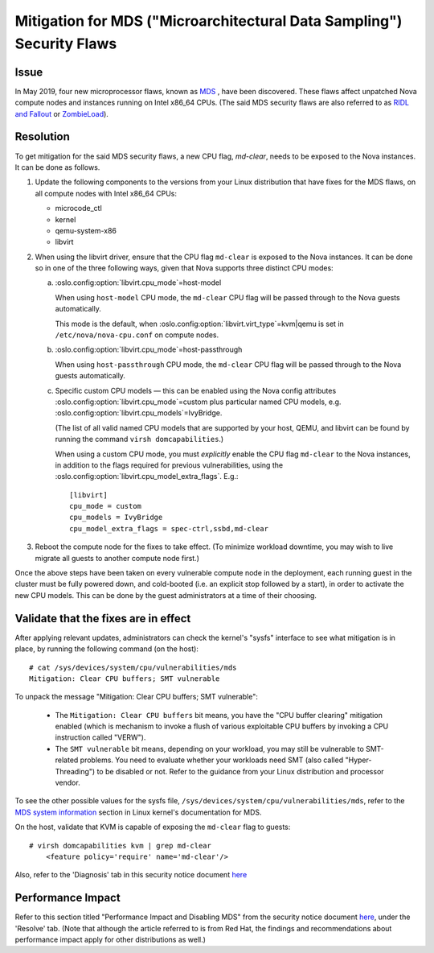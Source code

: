 ======================================================================
Mitigation for MDS ("Microarchitectural Data Sampling") Security Flaws
======================================================================

Issue
~~~~~

In May 2019, four new microprocessor flaws, known as `MDS
<https://access.redhat.com/security/vulnerabilities/mds>`_ , have been
discovered.  These flaws affect unpatched Nova compute nodes and
instances running on Intel x86_64 CPUs.  (The said MDS security flaws
are also referred to as `RIDL and Fallout <https://mdsattacks.com/>`_ or
`ZombieLoad <https://zombieloadattack.com>`_).


Resolution
~~~~~~~~~~

To get mitigation for the said MDS security flaws, a new CPU flag,
`md-clear`, needs to be exposed to the Nova instances.  It can be done
as follows.

(1) Update the following components to the versions from your Linux
    distribution that have fixes for the MDS flaws, on all compute nodes
    with Intel x86_64 CPUs:

    - microcode_ctl
    - kernel
    - qemu-system-x86
    - libvirt

(2) When using the libvirt driver, ensure that the CPU flag ``md-clear``
    is exposed to the Nova instances.  It can be done so in one of the
    three following ways, given that Nova supports three distinct CPU
    modes:

    a. :oslo.config:option:`libvirt.cpu_mode`\ =host-model

       When using ``host-model`` CPU mode, the ``md-clear`` CPU flag
       will be passed through to the Nova guests automatically.

       This mode is the default, when
       :oslo.config:option:`libvirt.virt_type`\ =kvm|qemu is set in
       ``/etc/nova/nova-cpu.conf`` on compute nodes.

    b. :oslo.config:option:`libvirt.cpu_mode`\ =host-passthrough

       When using ``host-passthrough`` CPU mode, the ``md-clear`` CPU
       flag will be passed through to the Nova guests automatically.

    c. Specific custom CPU models — this can be enabled using the
       Nova config attributes :oslo.config:option:`libvirt.cpu_mode`\ =custom
       plus particular named CPU models, e.g.
       :oslo.config:option:`libvirt.cpu_models`\ =IvyBridge.

       (The list of all valid named CPU models that are supported by
       your host, QEMU, and libvirt can be found by running the
       command ``virsh domcapabilities``.)

       When using a custom CPU mode, you must *explicitly* enable the
       CPU flag ``md-clear`` to the Nova instances, in addition to the
       flags required for previous vulnerabilities, using the
       :oslo.config:option:`libvirt.cpu_model_extra_flags`.  E.g.::

           [libvirt]
           cpu_mode = custom
           cpu_models = IvyBridge
           cpu_model_extra_flags = spec-ctrl,ssbd,md-clear

(3) Reboot the compute node for the fixes to take effect.  (To minimize
    workload downtime, you may wish to live migrate all guests to
    another compute node first.)

Once the above steps have been taken on every vulnerable compute
node in the deployment, each running guest in the cluster must be
fully powered down, and cold-booted (i.e. an explicit stop followed
by a start), in order to activate the new CPU models.  This can be done
by the guest administrators at a time of their choosing.


Validate that the fixes are in effect
~~~~~~~~~~~~~~~~~~~~~~~~~~~~~~~~~~~~~

After applying relevant updates, administrators can check the kernel's
"sysfs" interface to see what mitigation is in place, by running the
following command (on the host)::

    # cat /sys/devices/system/cpu/vulnerabilities/mds
    Mitigation: Clear CPU buffers; SMT vulnerable

To unpack the message "Mitigation: Clear CPU buffers; SMT vulnerable":

  - The ``Mitigation: Clear CPU buffers`` bit means, you have the "CPU
    buffer clearing" mitigation enabled (which is mechanism to invoke a
    flush of various exploitable CPU buffers by invoking a CPU
    instruction called "VERW").

  - The ``SMT vulnerable`` bit means, depending on your workload, you may
    still be vulnerable to SMT-related problems.  You need to evaluate
    whether your workloads need SMT (also called "Hyper-Threading") to
    be disabled or not.  Refer to the guidance from your Linux
    distribution and processor vendor.

To see the other possible values for the sysfs file,
``/sys/devices/system/cpu/vulnerabilities/mds``, refer to the `MDS
system information
<https://www.kernel.org/doc/html/latest/admin-guide/hw-vuln/mds.html#mds-system-information>`_
section in Linux kernel's documentation for MDS.

On the host, validate that KVM is capable of exposing the ``md-clear``
flag to guests::

    # virsh domcapabilities kvm | grep md-clear
        <feature policy='require' name='md-clear'/>

Also, refer to the 'Diagnosis' tab in this security notice document
`here <https://access.redhat.com/security/vulnerabilities/mds>`_


Performance Impact
~~~~~~~~~~~~~~~~~~

Refer to this section titled "Performance Impact and Disabling MDS" from
the security notice document `here
<https://access.redhat.com/security/vulnerabilities/mds>`_, under the
'Resolve' tab.  (Note that although the article referred to is from Red
Hat, the findings and recommendations about performance impact apply
for other distributions as well.)
